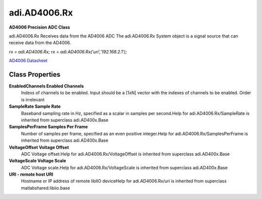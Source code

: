 adi.AD4006.Rx
-------------

**AD4006 Precision ADC Class**

adi.AD4006.Rx Receives data from the AD4006 ADC
The adi.AD4006.Rx System object is a signal source that can receive
data from the AD4006.

`rx = adi.AD4006.Rx;`
`rx = adi.AD4006.Rx('uri','192.168.2.1');`

`AD4006 Datasheet <https://www.analog.com/media/en/technical-documentation/data-sheets/ad4002-4006-4010.pdf>`_

Class Properties
================

**EnabledChannels Enabled Channels**
   Indexs of channels to be enabled. Input should be a [1xN] vector with the indexes of channels to be enabled. Order is irrelevant

**SampleRate Sample Rate**
   Baseband sampling rate in Hz, specified as a scalar in samples per second.Help for adi.AD4006.Rx/SampleRate is inherited from superclass adi.AD400x.Base

**SamplesPerFrame Samples Per Frame**
   Number of samples per frame, specified as an even positive integer.Help for adi.AD4006.Rx/SamplesPerFrame is inherited from superclass adi.AD400x.Base

**VoltageOffset Voltage Offset**
   ADC Voltage offset.Help for adi.AD4006.Rx/VoltageOffset is inherited from superclass adi.AD400x.Base

**VoltageScale Voltage Scale**
   ADC Voltage scale.Help for adi.AD4006.Rx/VoltageScale is inherited from superclass adi.AD400x.Base

**URI - remote host URI**
   Hostname or IP address of remote libIIO deviceHelp for adi.AD4006.Rx/uri is inherited from superclass matlabshared.libiio.base

